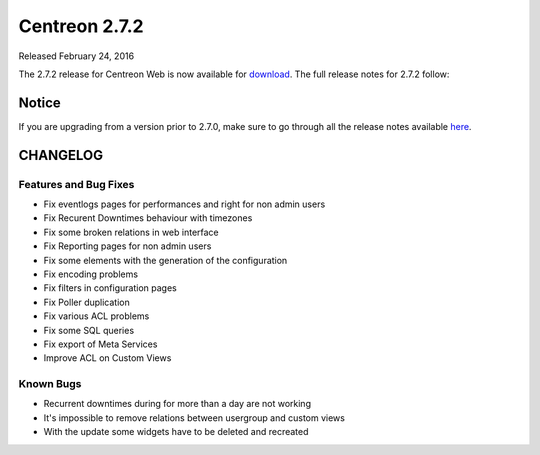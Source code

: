 ##############
Centreon 2.7.2
##############

Released February 24, 2016

The 2.7.2 release for Centreon Web is now available for `download <https://download.centreon.com>`_. The full release notes for 2.7.2 follow:

******
Notice
******
If you are upgrading from a version prior to 2.7.0, make sure to go through all the release notes available
`here <http://documentation.centreon.com/docs/centreon/en/latest/release_notes/index.html>`_.

*********
CHANGELOG
*********

Features and Bug Fixes
======================

- Fix eventlogs pages for performances and right for non admin users
- Fix Recurent Downtimes behaviour with timezones
- Fix some broken relations in web interface
- Fix Reporting pages for non admin users
- Fix some elements with the generation of the configuration
- Fix encoding problems 
- Fix filters in configuration pages
- Fix Poller duplication
- Fix various ACL problems
- Fix some SQL queries
- Fix export of Meta Services
- Improve ACL on Custom Views 

Known Bugs
==========

- Recurrent downtimes during for more than a day are not working
- It's impossible to remove relations between usergroup and custom views
- With the update some widgets have to be deleted and recreated
